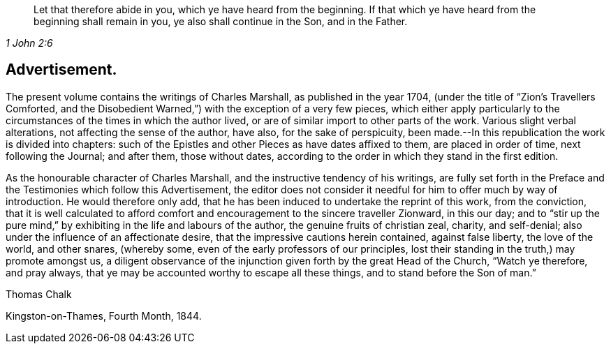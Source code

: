 [quote.epigraph, , 1 John 2:6]
____
Let that therefore abide in you, which ye have heard from the beginning.
If that which ye have heard from the beginning shall remain in you,
ye also shall continue in the Son, and in the Father.
____

== Advertisement.

The present volume contains the writings of Charles Marshall,
as published in the year 1704, (under the title of "`Zion`'s Travellers Comforted,
and the Disobedient Warned,`") with the exception of a very few pieces,
which either apply particularly to the circumstances
of the times in which the author lived,
or are of similar import to other parts of the work.
Various slight verbal alterations, not affecting the sense of the author, have also,
for the sake of perspicuity,
been made.--In this republication the work is divided into chapters:
such of the Epistles and other Pieces as have dates affixed to them,
are placed in order of time, next following the Journal; and after them,
those without dates, according to the order in which they stand in the first edition.

As the honourable character of Charles Marshall,
and the instructive tendency of his writings,
are fully set forth in the Preface and the Testimonies which follow this Advertisement,
the editor does not consider it needful for him to offer much by way of introduction.
He would therefore only add,
that he has been induced to undertake the reprint of this work, from the conviction,
that it is well calculated to afford comfort and
encouragement to the sincere traveller Zionward,
in this our day;
and to "`stir up the pure mind,`" by exhibiting in the life and labours of the author,
the genuine fruits of christian zeal, charity, and self-denial;
also under the influence of an affectionate desire,
that the impressive cautions herein contained, against false liberty,
the love of the world, and other snares, (whereby some,
even of the early professors of our principles,
lost their standing in the truth,) may promote amongst us,
a diligent observance of the injunction given forth by the great Head of the Church,
"`Watch ye therefore, and pray always,
that ye may be accounted worthy to escape all these things,
and to stand before the Son of man.`"

Thomas Chalk

Kingston-on-Thames, Fourth Month, 1844.
